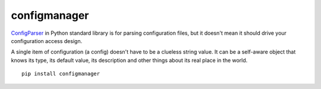 configmanager
=============

ConfigParser_ in Python standard library is for parsing configuration files, but it doesn't mean it
should drive your configuration access design.

A single item of configuration (a config) doesn't have to be a clueless string value.
It can be a self-aware object that knows its type, its default value, its description and other
things about its real place in the world.

::

    pip install configmanager

.. _ConfigParser: https://docs.python.org/3/library/configparser.html

